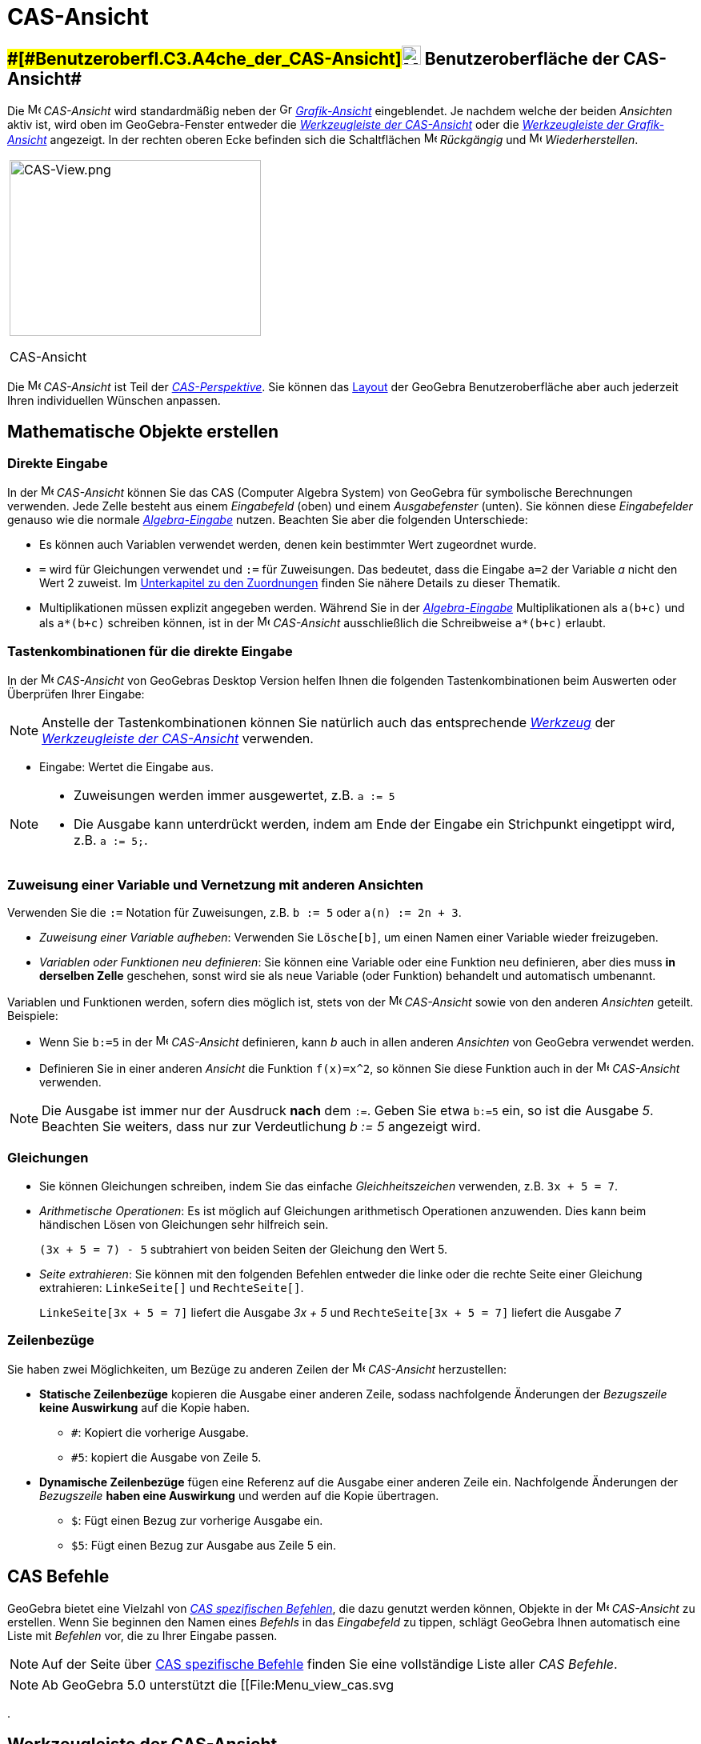= CAS-Ansicht
:page-en: CAS_View
ifdef::env-github[:imagesdir: /de/modules/ROOT/assets/images]

== [#Benutzeroberfläche_der_CAS-Ansicht]####[#Benutzeroberfl.C3.A4che_der_CAS-Ansicht]##image:24px-Menu_view_cas.svg.png[Menu view cas.svg,width=24,height=24] Benutzeroberfläche der CAS-Ansicht##

Die image:16px-Menu_view_cas.svg.png[Menu view cas.svg,width=16,height=16] _CAS-Ansicht_ wird standardmäßig neben der
image:16px-Menu_view_graphics.svg.png[Grafik-Ansicht,title="Grafik-Ansicht",width=16,height=16]
_xref:/Grafik_Ansicht.adoc[Grafik-Ansicht]_ eingeblendet. Je nachdem welche der beiden _Ansichten_ aktiv ist, wird oben
im GeoGebra-Fenster entweder die xref:/CAS_Werkzeuge.adoc[_Werkzeugleiste der CAS-Ansicht_] oder die
xref:/Grafik_Werkzeuge.adoc[_Werkzeugleiste der Grafik-Ansicht_] angezeigt. In der rechten oberen Ecke befinden sich die
Schaltflächen image:16px-Menu-edit-undo.svg.png[Menu-edit-undo.svg,width=16,height=16] _Rückgängig_ und
image:16px-Menu-edit-redo.svg.png[Menu-edit-redo.svg,width=16,height=16] _Wiederherstellen_.

[width="100%",cols="100%",]
|===
a|
image:314px-CAS-View.png[CAS-View.png,width=314,height=220]

CAS-Ansicht

|===

Die image:16px-Menu_view_cas.svg.png[Menu view cas.svg,width=16,height=16] _CAS-Ansicht_ ist Teil der
xref:/Perspektiven.adoc[_CAS-Perspektive_]. Sie können das xref:/GeoGebra_Desktop_vs_Web_und_Tablet_Apps.adoc[Layout]
der GeoGebra Benutzeroberfläche aber auch jederzeit Ihren individuellen Wünschen anpassen.

== [#Mathematische_Objekte_erstellen]#Mathematische Objekte erstellen#

=== Direkte Eingabe

In der image:16px-Menu_view_cas.svg.png[Menu view cas.svg,width=16,height=16] _CAS-Ansicht_ können Sie das CAS (Computer
Algebra System) von GeoGebra für symbolische Berechnungen verwenden. Jede Zelle besteht aus einem _Eingabefeld_ (oben)
und einem _Ausgabefenster_ (unten). Sie können diese _Eingabefelder_ genauso wie die normale
_xref:/Eingabezeile.adoc[Algebra-Eingabe]_ nutzen. Beachten Sie aber die folgenden Unterschiede:

* Es können auch Variablen verwendet werden, denen kein bestimmter Wert zugeordnet wurde.
* `++=++` wird für Gleichungen verwendet und `++:=++` für Zuweisungen. Das bedeutet, dass die Eingabe `++a=2++` der
Variable _a_ nicht den Wert 2 zuweist. Im xref:/.adoc[Unterkapitel zu den Zuordnungen] finden Sie nähere Details zu
dieser Thematik.
* Multiplikationen müssen explizit angegeben werden. Während Sie in der _xref:/Eingabezeile.adoc[Algebra-Eingabe]_
Multiplikationen als `++a(b+c)++` und als `++a*(b+c)++` schreiben können, ist in der
image:16px-Menu_view_cas.svg.png[Menu view cas.svg,width=16,height=16] _CAS-Ansicht_ ausschließlich die Schreibweise
`++a*(b+c)++` erlaubt.

=== Tastenkombinationen für die direkte Eingabe

In der image:16px-Menu_view_cas.svg.png[Menu view cas.svg,width=16,height=16] _CAS-Ansicht_ von GeoGebras Desktop
Version helfen Ihnen die folgenden Tastenkombinationen beim Auswerten oder Überprüfen Ihrer Eingabe:

[NOTE]
====

Anstelle der Tastenkombinationen können Sie natürlich auch das entsprechende xref:/CAS_Werkzeuge.adoc[_Werkzeug_] der
xref:/.adoc[_Werkzeugleiste der CAS-Ansicht_] verwenden.

====

* [.kcode]#Eingabe#: Wertet die Eingabe aus.

[NOTE]
====

* Zuweisungen werden immer ausgewertet, z.B. `++a := 5++`
* Die Ausgabe kann unterdrückt werden, indem am Ende der Eingabe ein Strichpunkt eingetippt wird, z.B. `++a := 5;++`.

====

=== Zuweisung einer Variable und Vernetzung mit anderen Ansichten

Verwenden Sie die `++:=++` Notation für Zuweisungen, z.B. `++b := 5++` oder `++a(n) := 2n + 3++`.

* _Zuweisung einer Variable aufheben_: Verwenden Sie `++Lösche[b]++`, um einen Namen einer Variable wieder freizugeben.
* _Variablen oder Funktionen neu definieren_: Sie können eine Variable oder eine Funktion neu definieren, aber dies muss
*in derselben Zelle* geschehen, sonst wird sie als neue Variable (oder Funktion) behandelt und automatisch umbenannt.

Variablen und Funktionen werden, sofern dies möglich ist, stets von der image:16px-Menu_view_cas.svg.png[Menu view
cas.svg,width=16,height=16] _CAS-Ansicht_ sowie von den anderen _Ansichten_ geteilt. Beispiele:

* Wenn Sie `++b:=5++` in der image:16px-Menu_view_cas.svg.png[Menu view cas.svg,width=16,height=16] _CAS-Ansicht_
definieren, kann _b_ auch in allen anderen _Ansichten_ von GeoGebra verwendet werden.
* Definieren Sie in einer anderen _Ansicht_ die Funktion `++f(x)=x^2++`, so können Sie diese Funktion auch in der
image:16px-Menu_view_cas.svg.png[Menu view cas.svg,width=16,height=16] _CAS-Ansicht_ verwenden.

[NOTE]
====

Die Ausgabe ist immer nur der Ausdruck *nach* dem `++:=++`. Geben Sie etwa `++b:=5++` ein, so ist die Ausgabe _5_.
Beachten Sie weiters, dass nur zur Verdeutlichung _b := 5_ angezeigt wird.

====

=== Gleichungen

* Sie können Gleichungen schreiben, indem Sie das einfache _Gleichheitszeichen_ verwenden, z.B. `++3x + 5 = 7++`.
* _Arithmetische Operationen_: Es ist möglich auf Gleichungen arithmetisch Operationen anzuwenden. Dies kann beim
händischen Lösen von Gleichungen sehr hilfreich sein.
+
[EXAMPLE]
====

`++(3x + 5 = 7) - 5++` subtrahiert von beiden Seiten der Gleichung den Wert 5.

====
* _Seite extrahieren_: Sie können mit den folgenden Befehlen entweder die linke oder die rechte Seite einer Gleichung
extrahieren: `++LinkeSeite[]++` und `++RechteSeite[]++`.
+
[EXAMPLE]
====

`++LinkeSeite[3x + 5 = 7]++` liefert die Ausgabe _3x + 5_ und `++RechteSeite[3x + 5 = 7]++` liefert die Ausgabe _7_

====

=== Zeilenbezüge

Sie haben zwei Möglichkeiten, um Bezüge zu anderen Zeilen der image:16px-Menu_view_cas.svg.png[Menu view
cas.svg,width=16,height=16] _CAS-Ansicht_ herzustellen:

* *Statische Zeilenbezüge* kopieren die Ausgabe einer anderen Zeile, sodass nachfolgende Änderungen der _Bezugszeile_
*keine Auswirkung* auf die Kopie haben.
** `++#++`: Kopiert die vorherige Ausgabe.
** `++#5++`: kopiert die Ausgabe von Zeile 5.
* *Dynamische Zeilenbezüge* fügen eine Referenz auf die Ausgabe einer anderen Zeile ein. Nachfolgende Änderungen der
_Bezugszeile_ *haben eine Auswirkung* und werden auf die Kopie übertragen.
** `++$++`: Fügt einen Bezug zur vorherige Ausgabe ein.
** `++$5++`: Fügt einen Bezug zur Ausgabe aus Zeile 5 ein.

== [#CAS_Befehle]#CAS Befehle#

GeoGebra bietet eine Vielzahl von _xref:/CAS_spezifische_Befehle.adoc[CAS spezifischen Befehlen]_, die dazu genutzt
werden können, Objekte in der image:16px-Menu_view_cas.svg.png[Menu view cas.svg,width=16,height=16] _CAS-Ansicht_ zu
erstellen. Wenn Sie beginnen den Namen eines _Befehls_ in das _Eingabefeld_ zu tippen, schlägt GeoGebra Ihnen
automatisch eine Liste mit _Befehlen_ vor, die zu Ihrer Eingabe passen.

[NOTE]
====

Auf der Seite über xref:/CAS_spezifische_Befehle.adoc[CAS spezifische Befehle] finden Sie eine vollständige Liste aller
_CAS Befehle_.

====

[NOTE]
====

Ab GeoGebra 5.0 unterstützt die [[File:Menu_view_cas.svg

====

.

== [#Werkzeugleiste_der_CAS-Ansicht]#Werkzeugleiste der CAS-Ansicht#

Die xref:/CAS_Werkzeuge.adoc[_Werkzeugleiste der CAS-Ansicht_] bietet Ihnen eine Vielzahl an
_xref:/CAS_Werkzeuge.adoc[CAS Werkzeugen]_. Sie ermöglichen Ihnen die Auswertung Ihrer Eingaben sowie die Durchführung
konkreter Berechnungen. Geben Sie einfach Ihre Eingabe ein und wählen Sie danach das entsprechende _CAS Werkzeug_ aus,
um es auf Ihre Eingabe anzuwenden.

image:315px-Toolbar-CAS.png[3D Graphics Tools,title="3D Graphics Tools",width=315,height=32]

[NOTE]
====

*image:18px-Bulbgraph.png[Note,title="Note",width=18,height=22] Hinweis:* Es ist möglich nur einen Teil der Eingabe
auszuwählen, um die jeweilige Operation ausschließlich auf die Auswahl anzuwenden.

====

[NOTE]
====

Auf der Seite _xref:/CAS_Werkzeuge.adoc[CAS Werkzeuge]_ finden Sie eine vollständige Liste aller _CAS Werkzeuge_ .

====

== [#Kontext-Menüs]####[#Kontext-Men.C3.BCs]##Kontext-Menüs##

=== Zeilenkopf-Kontext-Menü

Klicken Sie in der GeoGebra Desktop Version mit der rechten Maustaste (MacOS: [.kcode]#Strg#-Klick) auf einen
Zeilenkopf, um ein _Kontext-Menü_ mit den folgenden Optionen einzublenden:

* *Oberhalb einfügen*: Fügt über der ausgewählten Zeile eine leere Zeile ein.
* *Unterhalb einfügen*: Fügt unter der ausgewählten Zeile eine leere Zeile ein.
* *Lösche Zeile*: Löscht die Inhalte der ausgewählten Zeile.
* *Text*: Ermöglicht das Umschalten zwischen dem aktuellen Ergebnis der Zeile und einem Text, der das aktuelle Ergebnis
der Zeile beinhaltet. Dadurch können Kommentare eingefügt werden.
* *Als LaTeX kopieren* (GeoGebra Desktop): Kopiert den Inhalt der ausgewählten Zeile in die Zwischenablage des
Computers. So kann der ausgewählte Inhalt beispielsweise in ein http://wiki.geogebra.org/en/Text[Text]-Objekt eingefügt
werden.

[NOTE]
====

Um die Inhalte von mehreren CAS Zeilen als LaTeX zu kopieren, wählen sie die betreffenden Zeilen mit gedrückter
[.kcode]#Strg#-Taste aus (MacOS: [.kcode]#Cmd#-Klick). Klicken Sie anschließend mit der rechten Maustaste (MacOS:
[.kcode]#Strg#-Klick) auf den Zeilenkopf und wählen Sie die Option _Als LaTeX kopieren_.

====

=== Zellen-Kontext-Menü

Klicken Sie in der GeoGebra Desktop Version mit der rechten Maustaste (MacOS: [.kcode]#Strl#-Klick) auf eine
CAS-Ausgabezelle, um eine _Kontext-Menü_ mit den folgenden Optionen einzublenden:

* *Kopieren*: Kopiert die Zelleninhalte in die Zwischenablage des Computers. Klicken Sie auf eine neue Zelle, damit die
Option *Einfügen* angezeigt wird.
* *Als LaTeX kopieren*: Kopiert die Zelleninhalte im LaTeX-Format in die Zwischenablage des Computers. So können die
Inhalte beispielsweise in ein http://wiki.geogebra.org/en/Text[Text]-Objekt oder in einen LaTeX-Editor eingefügt werden.
* *Als LibreOffice Formel kopieren*: Kopiert die Zelleninhalte als LibreOffice Formel in die Zwischenablage des
Computers. So können die Inhalte in ein Textverarbeitungsdokument eingefügt und weiterverwendet werden.
* *Als Bild kopieren*: Kopiert die Zelleninhalte als Bild im PNG-Format in die Zwischenablage des Computers. Sie können
den Inhalt in ein xref:/tools/Bild.adoc[Bildobjekt] oder in ein Textverarbeitungsdokument einfügen und weiterverwenden.

== [#Mathematische_Objekte_anzeigen]#Mathematische Objekte anzeigen#

=== xref:/Gestaltungsleiste.adoc[Gestaltungsleiste der CAS-Ansicht]

Die xref:/Gestaltungsleiste.adoc[Gestaltungsleiste der CAS-Ansicht] beinhaltet folgende Schaltflächen:

* image:16px-Stylingbar_text.svg.png[Stylingbar text.svg,width=16,height=16] ändern Sie den _Schriftstil_ (*F* *fett*
und _K_ _kursiv_) und die image:16px-Stylingbar_color_white.svg.png[Stylingbar color white.svg,width=16,height=16]
_Farbe_ des Textes
* image:16px-Cas-keyboard.png[Cas-keyboard.png,width=16,height=16] Virtuelle Tastatur einblenden (GeoGebra Desktop)
* Zusätzliche image:16px-Stylingbar_dots.svg.png[Stylingbar dots.svg,width=16,height=16]
xref:/Ansichten.adoc[_Ansichten_] im GeoGebra-Fenster einblenden (GeoGebra Web and Tablet Apps)

=== CAS Objekte in der xref:/Graphik_Ansicht.adoc[image:20px-Menu_view_graphics.svg.png[Menu view graphics.svg,width=20,height=20]] _Grafik Ansicht_ anzeigen

In der image:16px-Menu_view_cas.svg.png[Menu view cas.svg,width=16,height=16] _CAS-Ansicht_ zeigt das Symbol links von
jeder Zeile den aktuellen Sichtbarkeitsstatus (sichtbar oder verborgen) des in der Zeile definierten Objekts an (wenn
möglich). Sie können direkt auf das kleine Symbol image:16px-Mode_showhideobject.svg.png[Mode
showhideobject.svg,width=16,height=16] _Objekt anzeigen / verbergen_ klicken, um den Sichtbarkeitsstatus des Objekts in
der xref:/Grafik_Ansicht.adoc[image:16px-Menu_view_graphics.svg.png[Menu view graphics.svg,width=16,height=16]]
_xref:/Grafik_Ansicht.adoc[Grafik-Ansicht]_ zu ändern.
